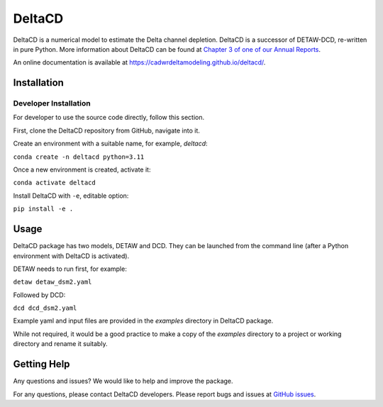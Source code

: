 ===============================
DeltaCD
===============================

DeltaCD is a numerical model to estimate the Delta channel depletion. DeltaCD is a successor of DETAW-DCD, re-written in pure Python. More information about DeltaCD can be found at `Chapter 3 of one of our Annual Reports <https://og-production-open-data-cnra-892364687672.s3.amazonaws.com/resources/dcabdb20-e638-4cf5-b199-78e78f0d482f/2023-bay-delta-annual-report.pdf?Content-Type=application%2Fpdf&X-Amz-Algorithm=AWS4-HMAC-SHA256&X-Amz-Credential=AKIAJJIENTAPKHZMIPXQ%2F20240131%2Fus-east-1%2Fs3%2Faws4_request&X-Amz-Date=20240131T230242Z&X-Amz-Expires=3600&X-Amz-SignedHeaders=host&X-Amz-Signature=e806d752d23a4c74d87efedb159ded16cb7ceb3bede78628ed759986fd4179cd>`_.

An online documentation is available at https://cadwrdeltamodeling.github.io/deltacd/.

Installation
===============================

Developer Installation
----------------------

For developer to use the source code directly, follow this section.

First, clone the DeltaCD repository from GitHub, navigate into it.

Create an environment with a suitable name, for example, *deltacd*:

``conda create -n deltacd python=3.11``

Once a new environment is created, activate it:

``conda activate deltacd``

Install DeltaCD with ``-e``, editable option:

``pip install -e .``

Usage
===============================

DeltaCD package has two models, DETAW and DCD. They can be launched from the command line (after a Python environment with DeltaCD is activated).

DETAW needs to run first, for example:

``detaw detaw_dsm2.yaml``

Followed by DCD:

``dcd dcd_dsm2.yaml``

Example yaml and input files are provided in the *examples* directory in DeltaCD package.

While not required, it would be a good practice to make a copy of the *examples* directory to a project or working directory and rename it suitably.


Getting Help
===============================

Any questions and issues? We would like to help and improve the package.

For any questions, please contact DeltaCD developers. Please report bugs and issues at `GitHub issues <https://github.com/CADWRDeltaModeling/deltacd/issues>`_.
